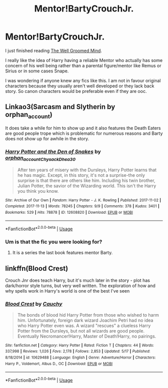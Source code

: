 #+TITLE: Mentor!BartyCrouchJr.

* Mentor!BartyCrouchJr.
:PROPERTIES:
:Author: procrasinationiswhy
:Score: 15
:DateUnix: 1590127894.0
:DateShort: 2020-May-22
:FlairText: Request
:END:
I just finished reading [[https://m.fanfiction.net/s/8163784/1/The-Well-Groomed-Mind][The Well Groomed Mind]].

I really like the idea of Harry having a reliable Mentor who actually has some concern of his well being rather than a parental figure/mentor like Remus or Sirius or in some cases Snape.

I was wondering if anyone knew any fics like this. I am not in favour original characters because they usually aren't well developed or they lack back story. So canon characters would be preferable even if they are ooc.


** Linkao3(Sarcasm and Slytherin by orphan_account)

It does take a while for him to show up and it also features the Death Eaters are good people trope which is problematic for numerous reasons and Barty does not show up for awhile in the story.
:PROPERTIES:
:Author: cretsben
:Score: 2
:DateUnix: 1590182405.0
:DateShort: 2020-May-23
:END:

*** [[https://archiveofourown.org/works/12608820][*/Harry Potter and the Den of Snakes/*]] by [[https://www.archiveofourown.org/users/orphan_account/pseuds/orphan_account/users/Chysack/pseuds/Chysack/users/Dhea30/pseuds/Dhea30][/orphan_accountChysackDhea30/]]

#+begin_quote
  After ten years of misery with the Dursleys, Harry Potter learns that he has magic. Except, in this story, it's not a surprise-the only surprise is that there are others like him. Including his twin brother, Julian Potter, the savior of the Wizarding world. This isn't the Harry you think you know.
#+end_quote

^{/Site/:} ^{Archive} ^{of} ^{Our} ^{Own} ^{*|*} ^{/Fandom/:} ^{Harry} ^{Potter} ^{-} ^{J.} ^{K.} ^{Rowling} ^{*|*} ^{/Published/:} ^{2017-11-02} ^{*|*} ^{/Completed/:} ^{2017-11-13} ^{*|*} ^{/Words/:} ^{78245} ^{*|*} ^{/Chapters/:} ^{9/9} ^{*|*} ^{/Comments/:} ^{378} ^{*|*} ^{/Kudos/:} ^{3401} ^{*|*} ^{/Bookmarks/:} ^{529} ^{*|*} ^{/Hits/:} ^{78878} ^{*|*} ^{/ID/:} ^{12608820} ^{*|*} ^{/Download/:} ^{[[https://archiveofourown.org/downloads/12608820/Harry%20Potter%20and%20the%20Den.epub?updated_at=1588862820][EPUB]]} ^{or} ^{[[https://archiveofourown.org/downloads/12608820/Harry%20Potter%20and%20the%20Den.mobi?updated_at=1588862820][MOBI]]}

--------------

*FanfictionBot*^{2.0.0-beta} | [[https://github.com/tusing/reddit-ffn-bot/wiki/Usage][Usage]]
:PROPERTIES:
:Author: FanfictionBot
:Score: 1
:DateUnix: 1590182425.0
:DateShort: 2020-May-23
:END:


*** Um is that the fic you were looking for?
:PROPERTIES:
:Author: HeirGaunt
:Score: 1
:DateUnix: 1590196892.0
:DateShort: 2020-May-23
:END:

**** It is a series the last book features mentor Barty.
:PROPERTIES:
:Author: cretsben
:Score: 1
:DateUnix: 1590197109.0
:DateShort: 2020-May-23
:END:


** linkffn(Blood Crest)

Crouch Jnr does teach Harry, but it's much later in the story - plot has dark/horror style turns, but very well written. The exploration of how and why spells work in Harry's world is one of the best I've seen
:PROPERTIES:
:Author: NatsuDragnee1
:Score: 1
:DateUnix: 1590190669.0
:DateShort: 2020-May-23
:END:

*** [[https://www.fanfiction.net/s/10629488/1/][*/Blood Crest/*]] by [[https://www.fanfiction.net/u/3712368/Cauchy][/Cauchy/]]

#+begin_quote
  The bonds of blood hid Harry Potter from those who wished to harm him. Unfortunately, foreign dark wizard Joachim Petri had no idea who Harry Potter even was. A wizard "rescues" a clueless Harry Potter from the Dursleys, but not all wizards are good people. Eventually Necromancer!Harry, Master of Death!Harry, no pairings.
#+end_quote

^{/Site/:} ^{fanfiction.net} ^{*|*} ^{/Category/:} ^{Harry} ^{Potter} ^{*|*} ^{/Rated/:} ^{Fiction} ^{T} ^{*|*} ^{/Chapters/:} ^{44} ^{*|*} ^{/Words/:} ^{337,998} ^{*|*} ^{/Reviews/:} ^{1,026} ^{*|*} ^{/Favs/:} ^{2,178} ^{*|*} ^{/Follows/:} ^{2,853} ^{*|*} ^{/Updated/:} ^{5/17} ^{*|*} ^{/Published/:} ^{8/18/2014} ^{*|*} ^{/id/:} ^{10629488} ^{*|*} ^{/Language/:} ^{English} ^{*|*} ^{/Genre/:} ^{Adventure/Horror} ^{*|*} ^{/Characters/:} ^{Harry} ^{P.,} ^{Voldemort,} ^{Albus} ^{D.,} ^{OC} ^{*|*} ^{/Download/:} ^{[[http://www.ff2ebook.com/old/ffn-bot/index.php?id=10629488&source=ff&filetype=epub][EPUB]]} ^{or} ^{[[http://www.ff2ebook.com/old/ffn-bot/index.php?id=10629488&source=ff&filetype=mobi][MOBI]]}

--------------

*FanfictionBot*^{2.0.0-beta} | [[https://github.com/tusing/reddit-ffn-bot/wiki/Usage][Usage]]
:PROPERTIES:
:Author: FanfictionBot
:Score: 2
:DateUnix: 1590190689.0
:DateShort: 2020-May-23
:END:
